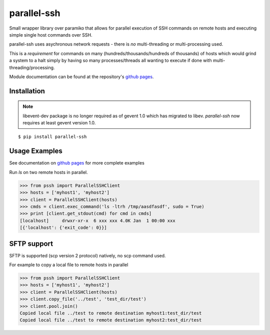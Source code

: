 parallel-ssh
============

Small wrapper library over paramiko that allows for parallel execution of SSH commands on remote hosts and executing simple single host commands over SSH.

parallel-ssh uses asychronous network requests - there is *no* multi-threading or multi-processing used.

This is a *requirement* for commands on many (hundreds/thousands/hundreds of thousands) of hosts which would grind a system to a halt simply by having so many processes/threads all wanting to execute if done with multi-threading/processing.

.. image:: https://api.travis-ci.org/pkittenis/parallel-ssh.png?branch=master
	:target: https://travis-ci.org/pkittenis/parallel-ssh

Module documentation can be found at the repository's `github pages`_.

.. _`github pages`: http://pkittenis.github.io/parallel-ssh

************
Installation
************

.. note ::
   libevent-dev package is no longer required as of gevent 1.0 which has migrated to libev. `parallel-ssh` now requires at least gevent version 1.0.

::

   $ pip install parallel-ssh

**************
Usage Examples
**************

See documentation on `github pages`_ for more complete examples

Run `ls` on two remote hosts in parallel.

>>> from pssh import ParallelSSHClient
>>> hosts = ['myhost1', 'myhost2']
>>> client = ParallelSSHClient(hosts)
>>> cmds = client.exec_command('ls -ltrh /tmp/aasdfasdf', sudo = True)
>>> print [client.get_stdout(cmd) for cmd in cmds]
[localhost]     drwxr-xr-x  6 xxx xxx 4.0K Jan  1 00:00 xxx
[{'localhost': {'exit_code': 0}}]


************
SFTP support
************

SFTP is supported (scp version 2 protocol) natively, no scp command used.

For example to copy a local file to remote hosts in parallel

>>> from pssh import ParallelSSHClient
>>> hosts = ['myhost1', 'myhost2']
>>> client = ParallelSSHClient(hosts)
>>> client.copy_file('../test', 'test_dir/test')
>>> client.pool.join()
Copied local file ../test to remote destination myhost1:test_dir/test
Copied local file ../test to remote destination myhost2:test_dir/test

